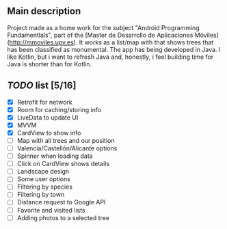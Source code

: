 ** Main description
Project made as a home work for the subject "Android Programming Fundamentlals", part of the [Master de Desarrollo de Aplicaciones Móviles](http://mmoviles.upv.es).  
It works as a list/map with that shows trees that has been classified as monumental.  
The app has being developed in Java. I like Kotlin, but i want to refresh Java and, honestly, i feel building time for Java is shorter than for Kotlin.  

** /TODO/ list [5/16]

+ [X] Retrofit for network
+ [X] Room for caching/storing info
+ [X] LiveData to update UI
+ [X] MVVM
+ [X] CardView to show info
+ [ ] Map with all trees and our position
+ [ ] Valencia/Castellón/Alicante options
+ [ ] Spinner when loading data
+ [ ] Click on CardView shows details
+ [ ] Landscape design
+ [ ] Some user options
+ [ ] Filtering by species
+ [ ] Filtering by town
+ [ ] Distance request to Google API
+ [ ] Favorite and visited lists
+ [ ] Adding photos to a selected tree



